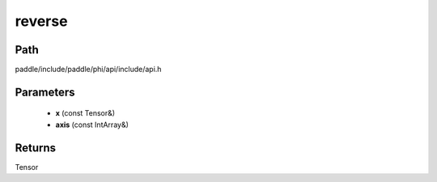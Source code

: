 .. _en_api_paddle_experimental_reverse:

reverse
-------------------------------

.. cpp:function:: Tensor reverse ( const Tensor & x , const IntArray & axis ) ;


Path
:::::::::::::::::::::
paddle/include/paddle/phi/api/include/api.h

Parameters
:::::::::::::::::::::
	- **x** (const Tensor&)
	- **axis** (const IntArray&)

Returns
:::::::::::::::::::::
Tensor
